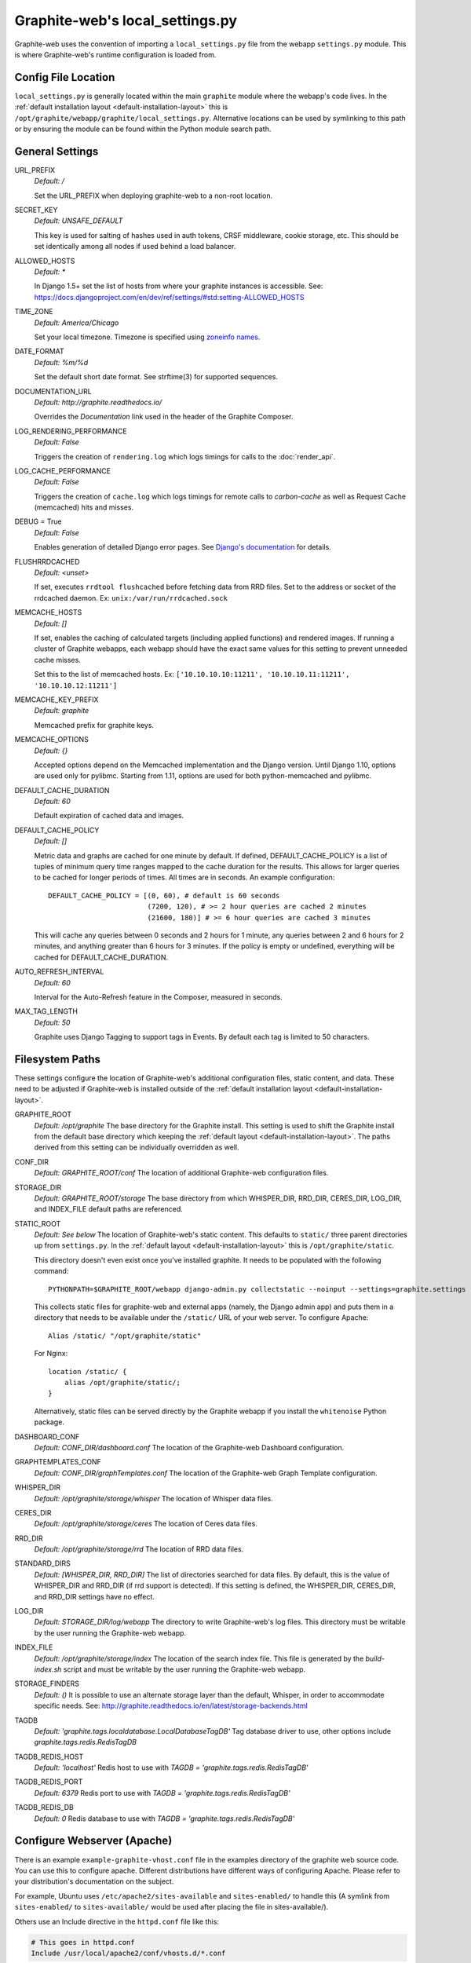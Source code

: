 Graphite-web's local_settings.py
================================
Graphite-web uses the convention of importing a ``local_settings.py`` file from the webapp ``settings.py`` module. This is where Graphite-web's runtime configuration is loaded from.


Config File Location
--------------------
``local_settings.py`` is generally located within the main ``graphite`` module where the webapp's code lives. In the :ref:`default installation layout <default-installation-layout>` this is ``/opt/graphite/webapp/graphite/local_settings.py``. Alternative locations can be used by symlinking to this path or by ensuring the module can be found within the Python module search path.


General Settings
----------------
URL_PREFIX
  `Default: /` 

  Set the URL_PREFIX when deploying graphite-web to a non-root location.

SECRET_KEY
  `Default: UNSAFE_DEFAULT`
  
  This key is used for salting of hashes used in auth tokens, CRSF middleware, cookie storage, etc. This should be set identically among all nodes if used behind a load balancer.

ALLOWED_HOSTS
  `Default: *`
  
  In Django 1.5+ set the list of hosts from where your graphite instances is accessible. 
  See: https://docs.djangoproject.com/en/dev/ref/settings/#std:setting-ALLOWED_HOSTS

TIME_ZONE
  `Default: America/Chicago`

  Set your local timezone. Timezone is specified using `zoneinfo names <http://en.wikipedia.org/wiki/Zoneinfo#Names_of_time_zones>`_.

DATE_FORMAT
  `Default: %m/%d`
  
  Set the default short date format. See strftime(3) for supported sequences.

DOCUMENTATION_URL
  `Default: http://graphite.readthedocs.io/`

  Overrides the `Documentation` link used in the header of the Graphite Composer.

LOG_RENDERING_PERFORMANCE
  `Default: False`

  Triggers the creation of ``rendering.log`` which logs timings for calls to the :doc:`render_api`.

LOG_CACHE_PERFORMANCE
  `Default: False`

  Triggers the creation of ``cache.log`` which logs timings for remote calls to `carbon-cache` as well as Request Cache (memcached) hits and misses.

DEBUG = True
  `Default: False`

  Enables generation of detailed Django error pages. See `Django's documentation <https://docs.djangoproject.com/en/dev/ref/settings/#debug>`_ for details.

FLUSHRRDCACHED
  `Default: <unset>`

  If set, executes ``rrdtool flushcached`` before fetching data from RRD files. Set to the address or socket of the rrdcached daemon. Ex: ``unix:/var/run/rrdcached.sock``

MEMCACHE_HOSTS
  `Default: []`

  If set, enables the caching of calculated targets (including applied functions) and rendered images. If running a cluster of Graphite webapps, each webapp should have the exact same values for this setting to prevent unneeded cache misses.

  Set this to the list of memcached hosts. Ex: ``['10.10.10.10:11211', '10.10.10.11:11211', '10.10.10.12:11211']``

MEMCACHE_KEY_PREFIX
  `Default: graphite`

  Memcached prefix for graphite keys.

MEMCACHE_OPTIONS
  `Default: {}`
  
  Accepted options depend on the Memcached implementation and the Django version. 
  Until Django 1.10, options are used only for pylibmc. 
  Starting from 1.11, options are used for both python-memcached and pylibmc.

DEFAULT_CACHE_DURATION
  `Default: 60`

  Default expiration of cached data and images.

DEFAULT_CACHE_POLICY
  `Default: []`

  Metric data and graphs are cached for one minute by default. If defined, DEFAULT_CACHE_POLICY is a list of tuples of minimum query time ranges mapped to the cache duration for the results. This allows for larger queries to be cached for longer periods of times. All times are in seconds. An example configuration::

    DEFAULT_CACHE_POLICY = [(0, 60), # default is 60 seconds
                            (7200, 120), # >= 2 hour queries are cached 2 minutes
                            (21600, 180)] # >= 6 hour queries are cached 3 minutes


  This will cache any queries between 0 seconds and 2 hours for 1 minute, any queries between 2 and 6 hours for 2 minutes, and anything greater than 6 hours for 3 minutes. If the policy is empty or undefined, everything will be cached for DEFAULT_CACHE_DURATION.

AUTO_REFRESH_INTERVAL
  `Default: 60`
  
  Interval for the Auto-Refresh feature in the Composer, measured in seconds.

MAX_TAG_LENGTH
  `Default: 50`
  
  Graphite uses Django Tagging to support tags in Events. By default each tag is limited to 50 characters.

Filesystem Paths
----------------
These settings configure the location of Graphite-web's additional configuration files, static content, and data. These need to be adjusted if Graphite-web is installed outside of the :ref:`default installation layout <default-installation-layout>`.

GRAPHITE_ROOT
  `Default: /opt/graphite`
  The base directory for the Graphite install. This setting is used to shift the Graphite install from the default base directory which keeping the :ref:`default layout <default-installation-layout>`. The paths derived from this setting can be individually overridden as well.

CONF_DIR
  `Default: GRAPHITE_ROOT/conf`
  The location of additional Graphite-web configuration files.

STORAGE_DIR
  `Default: GRAPHITE_ROOT/storage`
  The base directory from which WHISPER_DIR, RRD_DIR, CERES_DIR, LOG_DIR, and INDEX_FILE default paths are referenced.

STATIC_ROOT
  `Default: See below`
  The location of Graphite-web's static content. This defaults to ``static/`` three parent directories up from ``settings.py``. In the :ref:`default layout <default-installation-layout>` this is ``/opt/graphite/static``.

  This directory doesn't even exist once you've installed graphite. It needs to be populated with the following command::

      PYTHONPATH=$GRAPHITE_ROOT/webapp django-admin.py collectstatic --noinput --settings=graphite.settings

  This collects static files for graphite-web and external apps (namely, the Django admin app) and puts them in a directory that needs to be available under the ``/static/`` URL of your web server. To configure Apache::

      Alias /static/ "/opt/graphite/static"

  For Nginx::

      location /static/ {
          alias /opt/graphite/static/;
      }

  Alternatively, static files can be served directly by the Graphite webapp if you install the ``whitenoise`` Python package.

DASHBOARD_CONF
  `Default: CONF_DIR/dashboard.conf`
  The location of the Graphite-web Dashboard configuration.

GRAPHTEMPLATES_CONF
  `Default: CONF_DIR/graphTemplates.conf`
  The location of the Graphite-web Graph Template configuration.

WHISPER_DIR
  `Default: /opt/graphite/storage/whisper`
  The location of Whisper data files.

CERES_DIR
  `Default: /opt/graphite/storage/ceres`
  The location of Ceres data files.

RRD_DIR
  `Default: /opt/graphite/storage/rrd`
  The location of RRD data files.

STANDARD_DIRS
  `Default: [WHISPER_DIR, RRD_DIR]`
  The list of directories searched for data files. By default, this is the value of WHISPER_DIR and RRD_DIR (if rrd support is detected). If this setting is defined, the WHISPER_DIR, CERES_DIR, and RRD_DIR settings have no effect.

LOG_DIR
  `Default: STORAGE_DIR/log/webapp`
  The directory to write Graphite-web's log files. This directory must be writable by the user running the Graphite-web webapp.

INDEX_FILE
  `Default: /opt/graphite/storage/index`
  The location of the search index file. This file is generated by the `build-index.sh` script and must be writable by the user running the Graphite-web webapp.

STORAGE_FINDERS
  `Default: ()`
  It is possible to use an alternate storage layer than the default, Whisper, in order to accommodate specific needs.
  See: http://graphite.readthedocs.io/en/latest/storage-backends.html

TAGDB
  `Default: 'graphite.tags.localdatabase.LocalDatabaseTagDB'`
  Tag database driver to use, other options include `graphite.tags.redis.RedisTagDB`

TAGDB_REDIS_HOST
  `Default: 'localhost'`
  Redis host to use with `TAGDB = 'graphite.tags.redis.RedisTagDB'`

TAGDB_REDIS_PORT
  `Default: 6379`
  Redis port to use with `TAGDB = 'graphite.tags.redis.RedisTagDB'`

TAGDB_REDIS_DB
  `Default: 0`
  Redis database to use with `TAGDB = 'graphite.tags.redis.RedisTagDB'`

Configure Webserver (Apache)
----------------------------
There is an example ``example-graphite-vhost.conf`` file in the examples directory of the graphite web source code. You can use this to configure apache. Different distributions have different ways of configuring Apache. Please refer to your distribution's documentation on the subject.

For example, Ubuntu uses ``/etc/apache2/sites-available`` and ``sites-enabled/`` to handle this (A symlink from ``sites-enabled/`` to ``sites-available/`` would be used after placing the file in sites-available/).

Others use an Include directive in the ``httpd.conf`` file like this:

.. code-block:: none

    # This goes in httpd.conf
    Include /usr/local/apache2/conf/vhosts.d/*.conf

The configuration files must then all be added to ``/usr/local/apache2/conf/vhosts.d/``. Still others may not help handle this at all and you must add the configuration to your http.conf file directly.

Graphite will be in the DocumentRoot of your webserver, and will not allow you to access plain-HTML in subdirectories without addition configuration. You may want to edit the ``example-graphite-vhost.conf`` file to change port numbers or use additional ``"SetHandler None"`` directives to allow access to other directories.

Be sure to reload your Apache configuration by running ``sudo /etc/init.d/apache2 reload`` or ``sudo /etc/init.d/httpd reload``.


Email Configuration
-------------------
These settings configure Django's email functionality which is used for emailing rendered graphs. See the `Django documentation <https://docs.djangoproject.com/en/dev/topics/email/>`__ for further detail on these settings.

EMAIL_BACKEND
  `Default: django.core.mail.backends.smtp.EmailBackend`
  Set to ``django.core.mail.backends.dummy.EmailBackend`` to drop emails on the floor and effectively disable email features.

EMAIL_HOST
  `Default: localhost`

EMAIL_PORT
  `Default: 25`

EMAIL_HOST_USER
  `Default: ''`

EMAIL_HOST_PASSWORD
  `Default: ''`

EMAIL_USE_TLS
  `Default: False`


Authentication Configuration
----------------------------
These settings insert additional backends to the `AUTHENTICATION_BACKENDS <https://docs.djangoproject.com/en/dev/ref/settings/#authentication-backends>`_ and `MIDDLEWARE settings <https://docs.djangoproject.com/en/dev/ref/settings/#std:setting-MIDDLEWARE>`_. Additional authentication schemes are possible by manipulating these lists directly.

LDAP
^^^^
These settings configure a custom LDAP authentication backend provided by Graphite. Additional settings to the ones below are configurable setting the LDAP module's global options using ``ldap.set_option``. See the `module documentation <http://python-ldap.org/>`_ for more details.

.. code-block:: none

  # SSL Example
  import ldap
  ldap.set_option(ldap.OPT_X_TLS_REQUIRE_CERT, ldap.OPT_X_TLS_ALLOW)
  ldap.set_option(ldap.OPT_X_TLS_CACERTDIR, "/etc/ssl/ca")
  ldap.set_option(ldap.OPT_X_TLS_CERTFILE, "/etc/ssl/mycert.pem")
  ldap.set_option(ldap.OPT_X_TLS_KEYFILE, "/etc/ssl/mykey.pem")

USE_LDAP_AUTH
  `Default: False`

LDAP_SERVER
  `Default: ''`

  Set the LDAP server here or alternately in ``LDAP_URI``.

LDAP_PORT
  `Default: 389`

  Set the LDAP server port here or alternately in ``LDAP_URI``.

LDAP_URI
  `Default: None`

  Sets the LDAP server URI. E.g. ``ldaps://ldap.mycompany.com:636``

LDAP_SEARCH_BASE
  `Default: ''`

  Sets the LDAP search base. E.g. ``OU=users,DC=mycompany,DC=com``

LDAP_BASE_USER
  `Default: ''`

  Sets the base LDAP user to bind to the server with. E.g. ``CN=some_readonly_account,DC=mycompany,DC=com``

LDAP_BASE_PASS
  `Default: ''`

  Sets the password of the base LDAP user to bind to the server with.

LDAP_USER_QUERY
  `Default: ''`

  Sets the LDAP query to return a user object where ``%s`` substituted with the user id. E.g. ``(username=%s)`` or ``(sAMAccountName=%s)`` (Active Directory).

LDAP_USER_DN_TEMPLATE:
  `Default: ''`

  Instead of using a hardcoded username and password for the account that binds to the LDAP server you could use the credentials of the user that tries to log in to Graphite. This is the template that creates the full DN to bind with.



Other Authentications
^^^^^^^^^^^^^^^^^^^^^
USE_REMOTE_USER_AUTHENTICATION
  `Default: False`

  Enables the use of the Django `RemoteUserBackend` authentication backend. See the `Django documentation <https://docs.djangoproject.com/en/dev/howto/auth-remote-user/>`__ for further details.

REMOTE_USER_BACKEND
  `Default: "django.contrib.auth.middleware.RemoteUserBackend"`

  Enables the use of an alternative remote authentication backend.

LOGIN_URL
  `Default: /account/login`

  Modifies the URL linked in the `Login` link in the Composer interface. This is useful for directing users to an external authentication link such as for Remote User authentication or a backend such as `django_openid_auth <https://launchpad.net/django-openid-auth>`_.


Dashboard Authorization Configuration
-------------------------------------
These settings control who is allowed to save and delete dashboards. By default anyone can perform these actions, but by setting DASHBOARD_REQUIRE_AUTHENTICATION, users must at least be logged in to do so. The other two settings allow further restriction of who is able to perform these actions. Users who are not suitably authorized will still be able to use and change dashboards, but will not be able to save changes or delete dashboards.

DASHBOARD_REQUIRE_AUTHENTICATION
  `Default: False`

  If set to True, dashboards can only be saved and deleted by logged in users.

DASHBOARD_REQUIRE_EDIT_GROUP
  `Default: None`

  If set to the name of a user group, dashboards can only be saved and deleted by logged-in users who are members of this group. Groups can be set in the Django Admin app, or in LDAP.

  Note that DASHBOARD_REQUIRE_AUTHENTICATION must be set to true - if not, this setting is ignored.

DASHBOARD_REQUIRE_PERMISSIONS
  `Default: False`

  If set to True, dashboards can only be saved or deleted by users having the appropriate (change or delete) permission (as set in the Django Admin app). These permissions can be set at the user or group level.  Note that Django's 'add' permission is not used.

  Note that DASHBOARD_REQUIRE_AUTHENTICATION must be set to true - if not, this setting is ignored.


Database Configuration
----------------------
The following configures the Django database settings. Graphite uses the database for storing user profiles, dashboards, and for the Events functionality. Graphite uses an SQLite database file located at ``STORAGE_DIR/graphite.db`` by default. If running multiple Graphite-web instances, a database such as PostgreSQL or MySQL is required so that all instances may share the same data source.

.. note ::
  As of Django 1.2, the database configuration is specified by the DATABASES
  dictionary instead of the old ``DATABASE_*`` format. Users must use the new
  specification to have a working database.

See the `Django documentation <https://docs.djangoproject.com/en/dev/ref/settings/#databases>`_ for full documentation of the DATABASES setting.

.. note ::
  Remember, setting up a new database requires running ``PYTHONPATH=$GRAPHITE_ROOT/webapp django-admin.py migrate --settings=graphite.settings --run-syncdb`` to create the initial schema.

.. note ::
  If you are using a custom database backend (other than SQLite) you must first create a $GRAPHITE_ROOT/webapp/graphite/local_settings.py file that overrides the database related settings from settings.py. Use $GRAPHITE_ROOT/webapp/graphite/local_settings.py.example as a template.

If you are experiencing problems, uncomment the following line in /opt/graphite/webapp/graphite/local_settings.py:

.. code-block:: none

  # DEBUG = True

and review your webapp logs. If you're using the default graphite-example-vhost.conf, your logs will be found in /opt/graphite/storage/log/webapp/.

If you're using the default SQLite database, your webserver will need permissions to read and write to the database file. So, for example, if your webapp is running in Apache as the 'nobody' user, you will need to fix the permissions like this:

.. code-block:: none

  sudo chown nobody:nobody /opt/graphite/storage/graphite.db


Cluster Configuration
---------------------
These settings configure the Graphite webapp for clustered use. When ``CLUSTER_SERVERS`` is set, metric browse and render requests will cause the webapp to query other webapps in CLUSTER_SERVERS for matching metrics. Graphite will use only one successfully matching response to render data. This means that metrics may only live on a single server in the cluster unless the data is consistent on both sources (e.g. with shared SAN storage). Duplicate metric data existing in multiple locations will *not* be combined.

CLUSTER_SERVERS
  `Default: []`

  The list of IP addresses and ports of remote Graphite webapps in a cluster. Each of these servers should have local access to metric data to serve. The first server to return a match for a query will be used to serve that data. Ex: ["10.0.2.2:80", "10.0.2.3:80"]

USE_WORKER_POOL
  `Default: True`
  
  Creates a pool of worker threads to which tasks can be dispatched. This makes sense if there are multiple CLUSTER_SERVERS because then the communication with them can be parallelized
  The number of threads is equal to: POOL_WORKERS_PER_BACKEND * len(CLUSTER_SERVERS) + POOL_WORKERS
  
  Be careful when increasing the number of threads, in particular if your start multiple graphite-web processes (with uwsgi or similar) as this will increase memory consumption (and number of connections to memcached).
  
  POOL_WORKERS_PER_BACKEND
  `Default: 1`
  
   The number of worker threads that should be created per backend server. It makes sense to have more than one thread per backend server if the graphite-web web server itself is multi threaded and can handle multiple incoming requests at once.

  POOL_WORKERS
  `Default: 1`
  
   A baseline number of workers that should always be created, no matter how many cluster servers are configured. These are used for other tasks that can be off-loaded from the request handling threads.

REMOTE_FETCH_TIMEOUT
  `Default: 6`

  Timeout for remote data fetches in seconds.

REMOTE_FIND_TIMEOUT
  `Default: 2.5`

  Timeout for remote find requests (metric browsing) in seconds.

REMOTE_RETRY_DELAY
  `Default: 60`

  Time in seconds to blacklist a webapp after a timed-out request.

FIND_CACHE_DURATION
  `Default: 300`

  Time to cache remote metric find results in seconds.
  
MAX_FETCH_RETRIES
  `Default: 2`
  
  Number of retries for a specific remote data fetch.

FIND_TOLERANCE
  `Default: FIND_TOLERANCE = 2 * FIND_CACHE_DURATION`
  
  If the query doesn't fall entirely within the FIND_TOLERANCE window we disregard the window. This prevents unnecessary remote fetches
  caused when carbon's cache skews node.intervals, giving the appearance remote systems have data we don't have locally, which we probably do.

REMOTE_STORE_MERGE_RESULTS
  `Default: True`
  
  During a rebalance of a consistent hash cluster, after a partition event on a replication > 1 cluster or in other cases we might receive multiple TimeSeries data for a metric key.  
  Merge them together rather than choosing the "most complete" one (pre-0.9.14 behaviour).

REMOTE_STORE_USE_POST
  `Default: False`

  This setting enables POST queries instead of GET for remote requests.

REMOTE_STORE_FORWARD_HEADERS
  `Default: []`

  Provide a list of HTTP headers that you want forwarded on from this host when making a request to a remote webapp server in CLUSTER_SERVERS.

REMOTE_PREFETCH_DATA
  `Default: False`

  If enabled it will fetch all metrics using a single http request per remote server instead of one http request per target, per remote server.
  This is especially useful when generating graphs with more than 4-5 targets or if there's significant latency between this server and the backends.

REMOTE_EXCLUDE_LOCAL
  `Default: False`
  
  Try to detect when a cluster server is localhost and don't forward queries

REMOTE_RENDERING
  `Default: False`

  Enable remote rendering of images and data (JSON, et al.) on remote Graphite webapps. If this is enabled, ``RENDERING_HOSTS`` must also be enabled and configured accordingly.

RENDERING_HOSTS
  `Default: []`

  List of IP addresses and ports of remote Graphite webapps used to perform rendering. Each webapp must have access to the same data as the Graphite webapp which uses this setting either through shared local storage or via ``CLUSTER_SERVERS``. Ex: ["10.0.2.4:80", "10.0.2.5:80"]

REMOTE_RENDER_CONNECT_TIMEOUT
  `Default: 1.0`

  Connection timeout for remote rendering requests in seconds.

CARBONLINK_HOSTS
  `Default: [127.0.0.1:7002]`

  If multiple carbon-caches are running on this machine, each should be listed here so that the Graphite webapp may query the caches for data that has not yet been persisted. Remote carbon-cache instances in a multi-host clustered setup should *not* be listed here. Instance names should be listed as applicable. Ex: ['127.0.0.1:7002:a','127.0.0.1:7102:b', '127.0.0.1:7202:c']

CARBONLINK_TIMEOUT
  `Default: 1.0`

  Timeout for carbon-cache cache queries in seconds.

CARBONLINK_HASHING_TYPE
  `Default: carbon_ch`

  `Possible values: carbon_ch, fnv1a_ch`

  The default `carbon_ch` is Graphite's traditional consistent-hashing implementation. Alternatively, you can use `fnv1a_ch`, which supports the Fowler–Noll–Vo hash function (FNV-1a) hash implementation offered by the `carbon-c-relay relay <https://github.com/grobian/carbon-c-relay>`_ project.

CARBON_METRIC_PREFIX:
  `Default: carbon`

  Prefix for internal carbon statistics.

INTRACLUSTER_HTTPS
  `Default: False`

  This setting controls whether https is used to communicate between cluster members.


Additional Django Settings
--------------------------
The ``local_settings.py.example`` shipped with Graphite-web imports ``app_settings.py`` into the namespace to allow further customization of Django. This allows the setting or customization of standard `Django settings <https://docs.djangoproject.com/en/dev/ref/settings/>`_ and the installation and configuration of additional `middleware <https://docs.djangoproject.com/en/dev/topics/http/middleware/>`_.

To manipulate these settings, ensure ``app_settings.py`` is imported as such:

.. code-block:: python

   from graphite.app_settings import *

The most common settings to manipulate are ``INSTALLED_APPS``, ``MIDDLEWARE``, and ``AUTHENTICATION_BACKENDS``.
 
